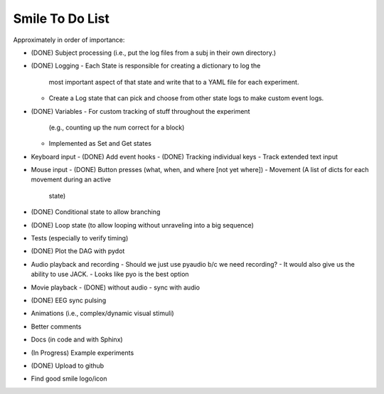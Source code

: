 ================
Smile To Do List
================


Approximately in order of importance:

- (DONE) Subject processing (i.e., put the log files from a subj in
  their own directory.)

- (DONE) Logging
  - Each State is responsible for creating a dictionary to log the
    most important aspect of that state and write that to a YAML file
    for each experiment.
  - Create a Log state that can pick and choose from other state logs
    to make custom event logs.

- (DONE) Variables
  - For custom tracking of stuff throughout the experiment
    (e.g., counting up the num correct for a block)
  - Implemented as Set and Get states

- Keyboard input
  - (DONE) Add event hooks
  - (DONE) Tracking individual keys
  - Track extended text input

- Mouse input
  - (DONE) Button presses (what, when, and where [not yet where])
  - Movement (A list of dicts for each movement during an active
    state)

- (DONE) Conditional state to allow branching

- (DONE) Loop state (to allow looping without unraveling into a big sequence)

- Tests (especially to verify timing)

- (DONE) Plot the DAG with pydot

- Audio playback and recording
  - Should we just use pyaudio b/c we need recording?
  - It would also give us the ability to use JACK.
  - Looks like pyo is the best option

- Movie playback 
  - (DONE) without audio 
  - sync with audio

- (DONE) EEG sync pulsing

- Animations (i.e., complex/dynamic visual stimuli)

- Better comments

- Docs (in code and with Sphinx)

- (In Progress) Example experiments

- (DONE) Upload to github

- Find good smile logo/icon



